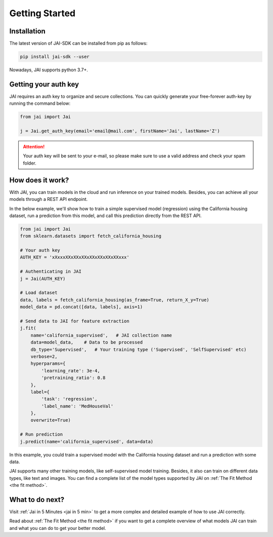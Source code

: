 .. _getting started:

===============
Getting Started
===============

Installation
------------

The latest version of JAI-SDK can be installed from pip as follows:

.. code:: bash

    pip install jai-sdk --user

Nowadays, JAI supports python 3.7+.

Getting your auth key
---------------------

JAI requires an auth key to organize and secure collections. You can quickly generate your free-forever auth-key by running the command below:

.. code:: python

    from jai import Jai

    j = Jai.get_auth_key(email='email@mail.com', firstName='Jai', lastName='Z')

.. attention::

    Your auth key will be sent to your e-mail, so please make sure to use a valid address and check your spam folder.


How does it work?
-----------------

With JAI, you can train models in the cloud and run inference on your trained models. Besides, you can achieve all your models through a REST API endpoint. 

In the below example, we'll show how to train a simple supervised model (regression) using the California housing dataset, run a prediction from this model, and call this prediction directly from the REST API.


.. code-block:: python

    from jai import Jai
    from sklearn.datasets import fetch_california_housing
    
    # Your auth key 
    AUTH_KEY = 'xXxxxXXxXXxXXxXXxXXxXXxXXxxx'
    
    # Authenticating in JAI
    j = Jai(AUTH_KEY)

    # Load dataset
    data, labels = fetch_california_housing(as_frame=True, return_X_y=True)
    model_data = pd.concat([data, labels], axis=1)

    # Send data to JAI for feature extraction
    j.fit(
        name='california_supervised',   # JAI collection name 
        data=model_data,    # Data to be processed
        db_type='Supervised',   # Your training type ('Supervised', 'SelfSupervised' etc)
        verbose=2,
        hyperparams={
            'learning_rate': 3e-4,
            'pretraining_ratio': 0.8
        },
        label={
            'task': 'regression',
            'label_name': 'MedHouseVal'
        },
        overwrite=True)

    # Run prediction
    j.predict(name='california_supervised', data=data)

In this example, you could train a supervised model with the California housing dataset and run a prediction with some data.

JAI supports many other training models, like self-supervised model training. Besides, it also can train on different data types, like text and images. You can find a complete list of the model types supported by JAI on :ref:`The Fit Method <the fit method>`.


What to do next?
----------------

Visit :ref:`Jai in 5 Minutes <jai in 5 min>` to get a more complex and detailed example of how to use JAI correctly. 

Read about :ref:`The Fit Method <the fit method>` if you want to get a complete overview of what models JAI can train and what you can do to get your better model.